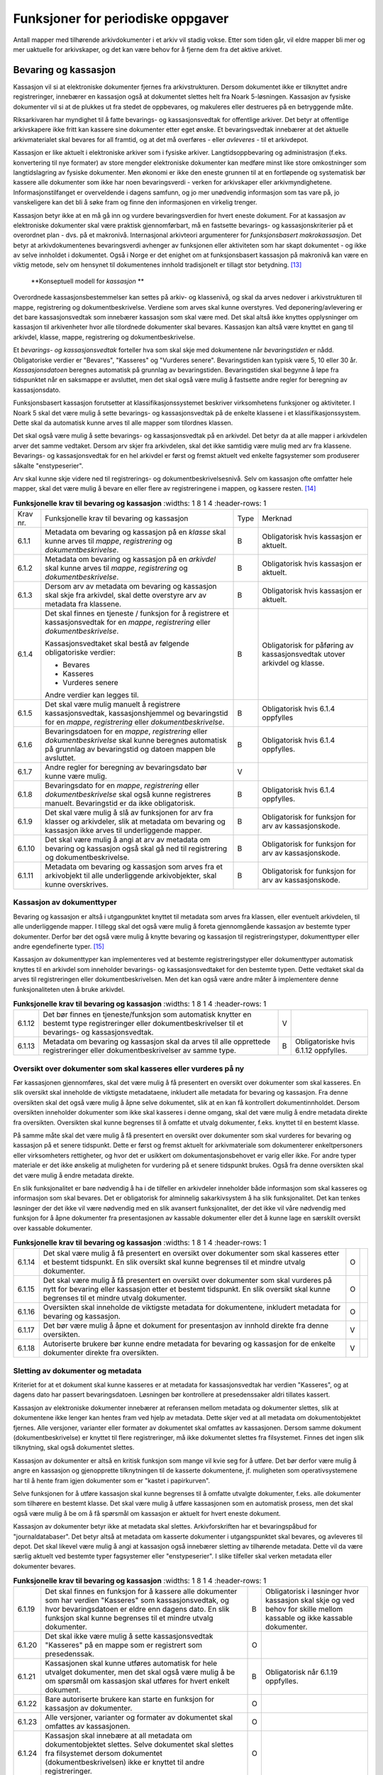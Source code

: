 Funksjoner for periodiske oppgaver
==================================

Antall mapper med tilhørende arkivdokumenter i et arkiv vil stadig vokse. Etter som tiden går, vil eldre mapper bli mer og mer uaktuelle for arkivskaper, og det kan være behov for å fjerne dem fra det aktive arkivet.

Bevaring og kassasjon
---------------------

Kassasjon vil si at elektroniske dokumenter fjernes fra arkivstrukturen. Dersom dokumentet ikke er tilknyttet andre registreringer, innebærer en kassasjon også at dokumentet slettes helt fra Noark 5-løsningen. Kassasjon av fysiske dokumenter vil si at de plukkes ut fra stedet de oppbevares, og makuleres eller destrueres på en betryggende måte.

Riksarkivaren har myndighet til å fatte bevarings- og kassasjonsvedtak for offentlige arkiver. Det betyr at offentlige arkivskapere ikke fritt kan kassere sine dokumenter etter eget ønske. Et bevaringsvedtak innebærer at det aktuelle arkivmaterialet skal bevares for all framtid, og at det må overføres - eller *avleveres* - til et arkivdepot.

Kassasjon er like aktuelt i elektroniske arkiver som i fysiske arkiver. Langtidsoppbevaring og administrasjon (f.eks. konvertering til nye formater) av store mengder elektroniske dokumenter kan medføre minst like store omkostninger som langtidslagring av fysiske dokumenter. Men økonomi er ikke den eneste grunnen til at en fortløpende og systematisk bør kassere alle dokumenter som ikke har noen bevaringsverdi - verken for arkivskaper eller arkivmyndighetene. Informasjonstilfanget er overveldende i dagens samfunn, og jo mer unødvendig informasjon som tas vare på, jo vanskeligere kan det bli å søke fram og finne den informasjonen en virkelig trenger.

Kassasjon betyr ikke at en må gå inn og vurdere bevaringsverdien for hvert eneste dokument. For at kassasjon av elektroniske dokumenter skal være praktisk gjennomførbart, må en fastsette bevarings- og kassasjonskriterier på et overordnet plan - dvs. på et makronivå. Internasjonal arkivteori argumenterer for *funksjonsbasert makrokassasjon*. Det betyr at arkivdokumentenes bevaringsverdi avhenger av funksjonen eller aktiviteten som har skapt dokumentet - og ikke av selve innholdet i dokumentet. Også i Norge er det enighet om at funksjonsbasert kassasjon på makronivå kan være en viktig metode, selv om hensynet til dokumentenes innhold tradisjonelt er tillagt stor betydning. [13]_

.. figure:: ./media/uml-kassasjon-diagram.png
   :width: 100%

   **Konseptuell modell for *kassasjon* **

Overordnede kassasjonsbestemmelser kan settes på arkiv- og klassenivå, og skal da arves nedover i arkivstrukturen til mappe, registrering og dokumentbeskrivelse. Verdiene som arves skal kunne overstyres. Ved deponering/avlevering er det bare kassasjonsvedtak som innebærer kassasjon som skal være med. Det skal altså ikke knyttes opplysninger om kassasjon til arkivenheter hvor alle tilordnede dokumenter skal bevares. Kassasjon kan altså være knyttet en gang til arkivdel, klasse, mappe, registrering og dokumentbeskrivelse.

Et *bevarings- og kassasjonsvedtak* forteller hva som skal skje med dokumentene når *bevaringstiden* er nådd. Obligatoriske verdier er "Bevares", "Kasseres" og "Vurderes senere". Bevaringstiden kan typisk være 5, 10 eller 30 år. *Kassasjonsdatoen* beregnes automatisk på grunnlag av bevaringstiden. Bevaringstiden skal begynne å løpe fra tidspunktet når en saksmappe er avsluttet, men det skal også være mulig å fastsette andre regler for beregning av kassasjonsdato.

Funksjonsbasert kassasjon forutsetter at klassifikasjonssystemet beskriver virksomhetens funksjoner og aktiviteter. I Noark 5 skal det være mulig å sette bevarings- og kassasjonsvedtak på de enkelte klassene i et klassifikasjonssystem. Dette skal da automatisk kunne arves til alle mapper som tilordnes klassen.

Det skal også være mulig å sette bevarings- og kassasjonsvedtak på en arkivdel. Det betyr da at alle mapper i arkivdelen arver det samme vedtaket. Dersom arv skjer fra arkivdelen, skal det ikke samtidig være mulig med arv fra klassene. Bevarings- og kassasjonsvedtak for en hel arkivdel er først og fremst aktuelt ved enkelte fagsystemer som produserer såkalte "enstypeserier".

Arv skal kunne skje videre ned til registrerings- og dokumentbeskrivelsesnivå. Selv om kassasjon ofte omfatter hele mapper, skal det være mulig å bevare en eller flere av registreringene i mappen, og kassere resten. [14]_

.. list-table:: **Funksjonelle krav til bevaring og kassasjon**
   :widths: 1 8 1 4
   :header-rows: 1

 * - Krav nr.
   - Funksjonelle krav til bevaring og kassasjon
   - Type
   - Merknad
 * - 6.1.1
   - Metadata om bevaring og kassasjon på en *klasse* skal kunne arves
     til *mappe*, *registrering* og *dokumentbeskrivelse*.
   - B
   - Obligatorisk hvis kassasjon er aktuelt.
 * - 6.1.2
   - Metadata om bevaring og kassasjon på en *arkivdel* skal kunne
     arves til *mappe*, *registrering* og *dokumentbeskrivelse*.
   - B
   - Obligatorisk hvis kassasjon er aktuelt.
 * - 6.1.3
   - Dersom arv av metadata om bevaring og kassasjon skal skje fra
     arkivdel, skal dette overstyre arv av metadata fra klassene.
   - B
   - Obligatorisk hvis kassasjon er aktuelt.
 * - 6.1.4
   - Det skal finnes en tjeneste / funksjon for å registrere et
     kassasjonsvedtak for en *mappe*, *registrering* eller
     *dokumentbeskrivelse*.
     
     Kassasjonsvedtaket skal bestå av følgende obligatoriske verdier:
     
     - Bevares
     - Kasseres
     - Vurderes senere
     
     Andre verdier kan legges til.
   - B
   - Obligatorisk for påføring av kassasjonsvedtak utover arkivdel og
     klasse.
 * - 6.1.5
   - Det skal være mulig manuelt å registrere kassasjonsvedtak,
     kassasjonshjemmel og bevaringstid for en *mappe*, *registrering*
     eller *dokumentbeskrivelse*.
   - B
   - Obligatorisk hvis 6.1.4 oppfylles
 * - 6.1.6
   - Bevaringsdatoen for en *mappe*, *registrering* eller
     *dokumentbeskrivelse* skal kunne beregnes automatisk på grunnlag
     av bevaringstid og datoen mappen ble avsluttet.
   - B
   - Obligatorisk hvis 6.1.4 oppfylles.
 * - 6.1.7
   - Andre regler for beregning av bevaringsdato bør
     kunne være mulig.
   - V
   - 
 * - 6.1.8
   - Bevaringsdato for en *mappe*, *registrering* eller
     *dokumentbeskrivelse* skal også kunne registreres
     manuelt. Bevaringstid er da ikke obligatorisk.
   - B
   - Obligatorisk hvis 6.1.4 oppfylles.
 * - 6.1.9
   - Det skal være mulig å slå av funksjonen for arv fra klasser og
     arkivdeler, slik at metadata om bevaring og kassasjon ikke arves
     til underliggende mapper.
   - B
   - Obligatorisk for funksjon for arv av kassasjonskode.
 * - 6.1.10
   - Det skal være mulig å angi at arv av metadata om bevaring og
     kassasjon også skal gå ned til registrering og
     dokumentbeskrivelse.
   - B
   - Obligatorisk for funksjon for arv av kassasjonskode.
 * - 6.1.11
   - Metadata om bevaring og kassasjon som arves fra et arkivobjekt
     til alle underliggende arkivobjekter, skal kunne overskrives.
   - B
   - Obligatorisk for funksjon for arv av kassasjonskode.

Kassasjon av dokumenttyper
~~~~~~~~~~~~~~~~~~~~~~~~~~~~

Bevaring og kassasjon er altså i utgangpunktet knyttet til metadata som arves fra klassen, eller eventuelt arkivdelen, til alle underliggende mapper. I tillegg skal det også være mulig å foreta gjennomgående kassasjon av bestemte typer dokumenter. Derfor bør det også være mulig å knytte bevaring og kassasjon til registreringstyper, dokumenttyper eller andre egendefinerte typer. [15]_

Kassasjon av dokumenttyper kan implementeres ved at bestemte registreringstyper eller dokumenttyper automatisk knyttes til en arkivdel som inneholder bevarings- og kassasjonsvedtaket for den bestemte typen. Dette vedtaket skal da arves til registreringen eller dokumentbeskrivelsen. Men det kan også være andre måter å implementere denne funksjonaliteten uten å bruke arkivdel.

.. list-table:: **Funksjonelle krav til bevaring og kassasjon**
   :widths: 1 8 1 4
   :header-rows: 1

 * - 6.1.12
   - Det bør finnes en tjeneste/funksjon som automatisk knytter en
     bestemt type registreringer eller dokumentbeskrivelser til et
     bevarings- og kassasjonsvedtak.
   - V
   - 
 * - 6.1.13
   - Metadata om bevaring og kassasjon skal da arves til alle
     opprettede registreringer eller dokumentbeskrivelser av samme
     type.
   - B
   - Obligatoriske hvis 6.1.12 oppfylles.

Oversikt over dokumenter som skal kasseres eller vurderes på ny
~~~~~~~~~~~~~~~~~~~~~~~~~~~~~~~~~~~~~~~~~~~~~~~~~~~~~~~~~~~~~~~~~~~~

Før kassasjonen gjennomføres, skal det være mulig å få presentert en oversikt over dokumenter som skal kasseres. En slik oversikt skal inneholde de viktigste metadataene, inkludert alle metadata for bevaring og kassasjon. Fra denne oversikten skal det også være mulig å åpne selve dokumentet, slik at en kan få kontrollert dokumentinnholdet. Dersom oversikten inneholder dokumenter som ikke skal kasseres i denne omgang, skal det være mulig å endre metadata direkte fra oversikten. Oversikten skal kunne begrenses til å omfatte et utvalg dokumenter, f.eks. knyttet til en bestemt klasse.

På samme måte skal det være mulig å få presentert en oversikt over dokumenter som skal vurderes for bevaring og kassasjon på et senere tidspunkt. Dette er først og fremst aktuelt for arkiv­materiale som dokumenterer enkeltpersoners eller virksomheters rettigheter, og hvor det er usikkert om dokumentasjonsbehovet er varig eller ikke. For andre typer materiale er det ikke ønskelig at muligheten for vurdering på et senere tidspunkt brukes. Også fra denne oversikten skal det være mulig å endre metadata direkte.

En slik funksjonalitet er bare nødvendig å ha i de tilfeller en arkivdeler inneholder både informasjon som skal kasseres og informasjon som skal bevares. Det er obligatorisk for alminnelig sakarkivsystem å ha slik funksjonalitet. Det kan tenkes løsninger der det ikke vil være nødvendig med en slik avansert funksjonalitet, der det ikke vil våre nødvendig med funksjon for å åpne dokumenter fra presentasjonen av kassable dokumenter eller det å kunne lage en særskilt oversikt over kassable dokumenter.

.. list-table:: **Funksjonelle krav til bevaring og kassasjon**
   :widths: 1 8 1 4
   :header-rows: 1

 * - 6.1.14
   - Det skal være mulig å få presentert en oversikt over dokumenter
     som skal kasseres etter et bestemt tidspunkt. En slik oversikt
     skal kunne begrenses til et mindre utvalg dokumenter.
   - O
   - 
 * - 6.1.15
   - Det skal være mulig å få presentert en oversikt over dokumenter
     som skal vurderes på nytt for bevaring eller kassasjon etter et
     bestemt tidspunkt. En slik oversikt skal kunne begrenses til et
     mindre utvalg dokumenter.
   - O
   - 
 * - 6.1.16
   - Oversikten skal inneholde de viktigste metadata for dokumentene,
     inkludert metadata for bevaring og kassasjon.
   - O
   - 
 * - 6.1.17
   - Det bør være mulig å åpne et dokument for presentasjon av innhold
     direkte fra denne oversikten.
   - V
   - 
 * - 6.1.18
   - Autoriserte brukere bør kunne endre metadata for bevaring og
     kassasjon for de enkelte dokumenter direkte fra oversikten.
   - V
   - 

Sletting av dokumenter og metadata
~~~~~~~~~~~~~~~~~~~~~~~~~~~~~~~~~~

Kriteriet for at et dokument skal kunne kasseres er at metadata for kassasjonsvedtak har verdien "Kasseres", og at dagens dato har passert bevaringsdatoen. Løsningen bør kontrollere at presedenssaker aldri tillates kassert.

Kassasjon av elektroniske dokumenter innebærer at referansen mellom metadata og dokumenter slettes, slik at dokumentene ikke lenger kan hentes fram ved hjelp av metadata. Dette skjer ved at all metadata om dokumentobjektet fjernes. Alle versjoner, varianter eller formater av dokumentet skal omfattes av kassasjonen. Dersom samme dokument (dokumentbeskrivelse) er knyttet til flere registreringer, må ikke dokumentet slettes fra filsystemet. Finnes det ingen slik tilknytning, skal også dokumentet slettes.

Kassasjon av dokumenter er altså en kritisk funksjon som mange vil kvie seg for å utføre. Det bør derfor være mulig å angre en kassasjon og gjenopprette tilknytningen til de kasserte dokumentene, jf. muligheten som operativsystemene har til å hente fram igjen dokumenter som er "kastet i papirkurven".

Selve funksjonen for å utføre kassasjon skal kunne begrenses til å omfatte utvalgte dokumenter, f.eks. alle dokumenter som tilhørere en bestemt klasse. Det skal være mulig å utføre kassasjonen som en automatisk prosess, men det skal også være mulig å be om å få spørsmål om kassasjon er aktuelt for hvert eneste dokument.

Kassasjon av dokumenter betyr ikke at metadata skal slettes. Arkivforskriften har et bevaringspåbud for "journaldatabaser". Det betyr altså at metadata om kasserte dokumenter i utgangspunktet skal bevares, og avleveres til depot. Det skal likevel være mulig å angi at kassasjon også innebærer sletting av tilhørende metadata. Dette vil da være særlig aktuelt ved bestemte typer fagsystemer eller "enstypeserier". I slike tilfeller skal verken metadata eller dokumenter bevares.

.. list-table:: **Funksjonelle krav til bevaring og kassasjon**
   :widths: 1 8 1 4
   :header-rows: 1

 * - 6.1.19
   - Det skal finnes en funksjon for å kassere alle dokumenter som har
     verdien "Kasseres" som kassasjonsvedtak, og hvor bevaringsdatoen
     er eldre enn dagens dato. En slik funksjon skal kunne begrenses
     til et mindre utvalg dokumenter.
   - B
   - Obligatorisk i løsninger hvor kassasjon skal skje og ved behov
     for skille mellom kassable og ikke kassable dokumenter.
 * - 6.1.20
   - Det skal ikke være mulig å sette kassasjonsvedtak "Kasseres" på
     en mappe som er registrert som presedenssak.
   - O
   - 
 * - 6.1.21
   - Kassasjonen skal kunne utføres automatisk for hele utvalget
     dokumenter, men det skal også være mulig å be om spørsmål om
     kassasjon skal utføres for hvert enkelt dokument.
   - B
   - Obligatorisk når 6.1.19 oppfylles.
 * - 6.1.22
   - Bare autoriserte brukere kan starte en funksjon for kassasjon av
     dokumenter.
   - O
   - 
 * - 6.1.23
   - Alle versjoner, varianter og formater av dokumentet skal omfattes
     av kassasjonen.
   - O
   - 
 * - 6.1.24
   - Kassasjon skal innebære at all metadata om dokumentobjektet
     slettes. Selve dokumentet skal slettes fra filsystemet dersom
     dokumentet (dokumentbeskrivelsen) ikke er knyttet til andre
     registreringer.
   - O
   - 
 * - 6.1.25
   - Funksjonen for kassasjon bør være i to trinn, slik at det i
     første omgang er mulig å gjenopprette de kasserte
     dokumentene. Endelig sletting av dokumentobjekt og dokument skal
     kunne skje på et senere tidspunkt.
   - V
   - 
 * - 6.1.26
   - Metadata om dokumentet ned til dokumentbeskrivelse, skal i
     utgangspunktet ikke slettes selv om dokumentet kasseres.
   - O
   - 
 * - 6.1.27
   - For hvert dokument som blir kassert, skal det på
     dokumentbeskrivelsesnivå logges dato for kassasjon og hvem som
     utførte kassasjonen.
   - O
   - 

Kassasjonsliste
~~~~~~~~~~~~~~~

Hensikten med rapporten *Kassasjonsliste* er todelt, både å være en hjelp i selve kassasjonsarbeidet og å gi en oversikt over hvilke saker som er kassert.

.. list-table:: **Krav til rapporten Kassasjonsliste**
   :widths: 1 8 1 4
   :header-rows: 1

 * - Krav nr.
   - Krav til rapporten *Kassasjonsliste*
   - Type
   - Merknad
 * - 6.1.28
   - *Selektering:*
     
     Rapporten skal kunne selekteres på følgende metadataelementer i
     *Saksmappe*:
     
     - *kassasjonsdato* (intervall skal kunne angis)
     - *kassasjonsvedtak*
     - *administrativEnhet* (Her skal det kunne angis om underliggende
       enheter skal inkluderes)
     - *journalenhet*.
     - *referanseArkivdel*
     - *arkivperiodeStartDato* og *arkivperiodeSluttDato* fra arkivdel
   - B
   - Obligatorisk for løsninger som skal legge til rette for kassasjon.
 * - 6.1.29
   - Rapporten skal inneholde følgende opplysninger, så fremt de
     finnes i løsningen:
     
     **Saksmappeinformasjon**
     
     Fra *Saksmappe:*
     
     *mappeID*
     
     *tittel*
     
     *opprettetDato*
     
     *kassasjonsvedtak*
     
     *kassasjonsdato*
     
     *administrativEnhet*
     
     *referanseArkivdel*
     
     Fra *klasse*
     
     *klasseID og tittel*
     
     Fra *arkivdel:*
     
     *referanseForelder*
     
     *arkivperiodeStartDato*
     
     *arkivperiodeSluttDato*
   - B
   - Obligatorisk for løsninger som skal legge til rette for kassasjon.


Periodisering (kontrollert tidsskille)
--------------------------------------

Ved fysisk arkivering har det ofte vært ønskelig å skille ut det eldste og mest uaktuelle materialet fra det som er i aktivt bruk. Dette ble gjerne plassert et sted hvor kostnadene for lagring var lavere enn der det aktive arkivet ble oppbevart. Det tradisjonelle begrepet for dette er *bortsetting.* Arkiver som er bortsatt, befinner seg fremdeles hos arkivskaper. Slike arkiver er i et mellomstadium, organet har fremdeles et behov for å hente fram dokumenter fra bortsettingsarkivet - men dette behovet vil ikke forekomme så ofte.

Det anbefales at bortsetting knyttes til faste, tidsavgrensede perioder kalt *arkivperioder*. En arkivperiode kan typisk være på 5 år, men både kortere og lengre perioder er fullt mulig. Ved fysisk arkivering innebærer *periodisering* både at dokumenter flyttes fra et oppbevaringssted til et annet, og at denne flyttingen fremgår av arkivstrukturen og metadataene som er knyttet til dokumentene.

Periodisering vil i mange tilfelle også være hensiktsmessig i et elektronisk arkiv. Her er det ikke hensynet til fysisk oppbevaringsplass som er det avgjørende, men behovet for oversikt og rask gjenfinning ved søk. Etter hvert som antall mapper vokser, vil det bli stadig mer upraktisk å ha eldre avsluttede mapper liggende sammen med de som ennå er åpne eller nettopp avsluttet. Derfor kan vi også ved elektronisk arkivering med fordel organisere arkivet i en *aktiv* periode, og en eller flere *avsluttede* perioder. Denne oppdelingen omfatter da altså både de elektroniske dokumentene og tilhørende metadata.

Prinsippene for periodisering som ble introdusert i Noark-4 videreføres i Noark 5. Her skilles det mellom to hovedtyper periodisering: skarpt periodeskille og skille ved overlappingsperiode.

*Skarpt periodeskille* vil si at alle åpne mapper (pågående saker) i en avsluttet periode må lukkes, og så opprettes på nytt i en ny periode (arvtakeren) ved neste registrering. Dette betyr altså at dokumenter som hører sammen vil befinne seg i to forskjellige mapper, og disse vil tilhøre hver sin periode. Disse mappene må derfor bindes sammen med en referanse. Skarpt periodeskille anbefales ikke ved elektronisk arkiv.

Periodisering med *overlappingsperiode* (også kalt "mykt" periodeskille) innebærer at dersom en mappe ikke er avsluttet ved periodens slutt, skal hele mappen - med alle tidligere registreringer - flyttes over til en ny, aktiv periode ved neste registrering. Denne overflyttingen skal skje automatisk så lenge overlappingsperioden varer. Ved overlappingsperiodens slutt vil de fleste aktive saker være overført til ny periode.

Ved periodisering spiller *arkivdel* en sentral rolle. Arkivdelene representerer forskjellige perioder, og det er mappenes tilhørighet til arkivdel som avgjør hvilken periode de befinner seg i. En arkivperiode kan være representert ved flere arkivdeler, som da dekker samme periode eller tidsrom. Arkivdelens *arkivstatus* gir informasjon om det dreier seg om en aktiv periode, overlappingsperiode eller avsluttet periode. Arkivdelene må dessuten ha en referanse seg imellom, slik at en kan knytte sammen forløper og arvtaker.

Dokumenter som skal periodiseres etter forskjellige prinsipper - f.eks. funksjonsordnede saksmapper som periodiseres ved overlappingsperiode og personalmapper som fortløpende periodiseres når de er uaktuelle - må tilhøre hver sin arkivdel. Flere arkivdeler kan altså være aktive på én gang, og de uaktuelle periodene kan utgjøre flere "generasjoner" med arkivperioder.

.. list-table:: **Strukturelle krav til periodisering**
   :widths: 1 8 1 4
   :header-rows: 1

 * - Krav nr.
   - Strukturelle krav til periodisering
   - Type
   - Merknad
 * - 6.2.1
   - En arkivdel skal kunne inneholde en tekstlig beskrivelse av
     hvilke prinsipper den skal periodiseres etter.
   - O
   - 
 * - 6.2.2
   - En arkivdel skal inneholde referanser til eventuelle forløpere og
     arvtakere.
   - O
   - 

En arkivdel som inneholder en *aktiv periode*, er åpen for all registrering. Nye mapper skal kunne knyttes til arkivdelen etter hvert som de opprettes.

En arkivdel som inneholder en *avsluttet periode*, er stengt for nye mapper, og mappene som allerede finnes skal være avsluttet. En avsluttet arkivdel er altså "frosset" for all ny tilvekst av mapper og dokumenter, og stort sett også for endring av metadata.

En arkivdel som inneholder en *overlappingsperiode* står i en mellomstilling. Nye mapper kan ikke tilknyttes, men eksisterende mapper kan fremdeles være åpne. Det tillates at det legges en ny registrering til en mappe i overlappingsperioden. Men løsningen skal da *automatisk* overføre hele denne mappen til arkivdelen som er arvtaker. Det betyr altså at hele mappen med alle registreringer og tilknyttede dokumenter skifter tilhørighet fra en arkivdel til en annen automatisk. Før statusen til overlappingsperioden settes til avsluttet, må det kontrolleres at det ikke finnes flere åpne mapper igjen. Dersom det er tilfelle, må mappene enten avsluttes eller overføres manuelt til arvtakeren. Det skal være mulig å overføre alle åpne mapper i en samlet, automatisert prosess.

Selv om det ikke er tillatt å knytte nye mapper til en avsluttet arkivdel, skal det være mulig å flytte avsluttede mapper til en slik arkivdel. Dersom det ikke benyttes overlappingsperiode, f.eks. i forbindelse med periodisering av personmapper, kan det være aktuelt å opprette en tom arkivdel med status som en avsluttet periode. Personmappene kan da flyttes hit fortløpende etter hvert som de blir uaktuelle.

Flytting av mapper til en avsluttet arkivdel kan skje manuelt, dvs. at en endrer tilknytningen til arkivdel for hver enkelt mappe. Men det bør også finnes en funksjon for å flytte en gruppe med mapper til en avsluttet arkivdel under ett. Dette kan f.eks. utføres for alle mapper som er søkt fram etter bestemte kriterier.

Bruk av periodisering og særlig med overlappingsperiode er ikke aktuelt for alle typer løsninger. For alminnelige sakarkivsystemer er det derimot obligatorisk å ha slik funksjonalitet. For noen vil det kun være aktuelt med skarpe periodeskiller. I slike tilfeller faller alle krav til overlappingsperiode bort.

.. list-table:: **Funksjonelle krav til periodisering**
   :widths: 1 8 1 4
   :header-rows: 1

 * - Krav nr.
   - Funksjonelle krav til periodisering
   - Type
   - Merknad
 * - 6.2.3
   - Det skal være mulig å knytte nyopprettede mapper til en arkivdel
     som inneholder en aktiv arkivperiode.
   - O
   - 
 * - 6.2.4
   - En arkivdel som inneholder en overlappingsperiode, skal være
     sperret for tilføyelse av nyopprettede mapper. Men eksisterende
     mapper i en overlappingsperiode skal være åpne for nye
     registreringer.
   - O
   - 
 * - 6.2.5
   - Dersom en ny registrering føyes til en mappe som tilhører en
     arkivdel i overlappingsperiode, skal mappen automatisk overføres
     til arkivdelens arvtaker.
   - O
   - 
 * - 6.2.6
   - En arkivdel som inneholder en avsluttet arkivperiode, skal være
     sperret for tilføyelse av nye mapper. Alle mapper skal være
     lukket, slik at heller ingen registreringer og dokumenter kan
     føyes til.
   - O
   - 
 * - 6.2.7
   - Det skal være umulig å avslutte en arkivdel i overlappingsperiode
     dersom den fremdeles inneholder åpne mapper.
   - O
   - 
 * - 6.2.8
   - Det skal være mulig å få en oversikt over mapper som fremdeles er
     åpne i en overlappingsperiode.
   - O
   - 
 * - 6.2.9
   - Det skal være mulig å overføre åpne mapper fra en arkivdel i en
     overlappingsperiode til arkivdelens arvtaker.
   - O
   - 
 * - 6.2.10
   - Det bør være mulig å overføre åpne mapper fra en arkivdel i en
     samlet, automatisert prosess.
   - V
   - 
 * - 6.2.11
   - Det skal være mulig å flytte avsluttede mapper til en arkivdel
     som inneholder en avsluttet periode.
   - B
   - Obligatorisk for funksjon for periodisering.
 * - 6.2.12
   - Dersom dokumentene i en arkivdel er ikke-elektroniske (fysiske),
     skal det også være mulig å registrere oppbevaringssted.
   - O
   - 

Migrering mellom Noark-løsninger
---------------------------------

Med *migrering* menes i denne sammenheng flytting av komplette datasett fra en teknisk plattform til en annen (ny versjon eller ny løsning), hvor dataene i så stor grad som mulig skal være uendret etter at dataene er flyttet.

Informasjonen som er lagret i en Noark 5-løsning skal kunne eksporteres - eller trekkes ut - til et systemuavhengig format. Eksporten skal omfatte både arkivstrukturen, metadata og eventuelt tilknyttede elektroniske dokumenter. Det skilles mellom to varianter av eksport - migreringsuttrekk og arkivuttrekk.

Migreringsuttrekk skal kunne brukes for migrering av data ved oppgradering til ny versjon av samme løsning, eller ved overgang til en annen Noark-løsning. Det bør også være mulig å overføre aktive arkivdeler fra ett system til et annet, f.eks. i forbindelse med organisasjonsendringer. Dette betyr at en Noark-løsning også må kunne importere data fra et migreringsuttrekk.

Migrering av data innebærer at en Noark-løsning både må kunne håndtere eksport og import. En slik migrering kan være aktuell ved oppgradering til ny versjon. En bruker som går over til en ny Noark-løsning fra en annen leverandør, skal kunne overføre sine gamle data til den nye løsningen uten at det oppstår noen problemer. Det bør også være mulig å importere deler av data fra en løsning inn i en annen løsning som allerede er i bruk. Dette kan være aktuelt ved omorganiseringer hvor for eksempel deler av et organs ansvarsområde overføres til et annet organ.

Dersom en eller flere arkivdeler flyttes fra en løsning til en annen vil det være behov for en avtale som regulerer det faktiske innholdet i migreringsuttrekket. Dette med bakgrunn i eventuelle forskjeller mellom løsningene.

.. list-table:: **Krav til migrering mellom Noark-løsninger**
   :widths: 1 8 1 4
   :header-rows: 1

 * - Krav nr.
   - Krav til migrering mellom Noark-løsninger
   - Type
   - Merknad
 * - 6.3.1
   - Det skal være mulig å eksportere alle metadata som er definert i
     denne standarden med tilhørende dokumenter basert på
     avleveringsformatet.
   - O
   - 
 * - 6.3.2
   - Det bør være mulig å importere alle metadata som er definert i
     denne standarden med tilhørende dokumenter basert på
     avleveringsformatet.
   - V
   - 
 * - 6.3.3
   - Det bør være mulig å eksportere deler av arkivstrukturen,
     f.eks. en arkivdel eller en klasse.
   - V
   - 
 * - 6.3.4
   - Det bør være mulig å importere deler av arkivstrukturen,
     f.eks. en arkivdel eller en klasse.
   - V
   - 
 * - 6.3.5
   - Det skal produseres en logg over alle metadataelementer og
     dokumenter som ikke kan importeres og over andre feil som
     eventuelt oppstår under importen.
   - B
   - Obligatorisk ved import.
 * - 6.3.6
   - Når det foretas en import skal det genereres en loggfil med
     informasjon om hvordan importen har gått, f.eks. antall
     metadataelementer og dokumenter. Loggfilen skal også inneholde en
     liste over alle metadataelementer og dokumenter som det ikke har
     vært mulig å importere.
   - B
   - Obligatorisk ved import.

Avlevering
-----------

En *avlevering* vil si at arkivmateriale overføres fra arkivskaper til arkivdepot. Offentlige organer skal avlevere arkivmateriale som det er fattet bevaringsvedtak for. Hovedregelen er at arkivmaterialet skal avleveres 25 år etter at det er produsert, fordi en da regner med at det har gått ut av administrativt bruk. En avlevering innebærer at råderetten for materialet overføres fra arkivskaper til arkivdepot. Etter avlevering er det arkivdepotet som må vedlikeholde og tilgjengeliggjøre materialet.

Når papirarkiver avleveres flyttes arkivmaterialet fra arkivskapers lokaler til arkivdepot. Elektronisk arkivmateriale leveres som et *arkivuttrekk* som består av dokumentfiler med tilhørende metadata. Arkivskaper har ansvaret for å produsere arkivuttrekket og sende en kopi til arkivdepotet. I tillegg til arkivuttrekket skal det også følge med en overordnet dokumentasjon av uttrekket som følger Riksarkivarens ADDML-standard. Til sammen utgjør dette en arkivversjon. En nærmere beskrivelse av innholdet i en arkivversjon følger nedenfor.

I de fleste tilfeller vil elektronisk arkivmateriale først bli overført som *deponering*, og senere skifte status til avlevering når det er 25 år gammelt. Ordningen med deponering forut for avlevering er etablert for å sikre at arkivuttrekk blir fremstilt mens løsningene fortsatt er i operativ drift. Slike tidlige overføringer av materiale formaliseres ikke som avleveringer fordi arkivskaperen fortsatt må ha ansvaret for å betjene seg selv og egne brukere. Arkivdepotet kan normalt ikke overta ansvaret for betjeningen av aktive løsninger. Arkivskaper kan altså ikke slette materiale det er foretatt deponering fra før det har fått status som avlevert.

Statusskiftet fra deponering til avlevering vil normalt skje når den yngste delen av materialet er 25 år gammelt. Dersom arkivuttrekket består av årgangsfiler, kan dette skiftet skje suksessivt for hver enkelt årgang ved 25 års alder når forholdene ligger praktisk til rette for dette.

Ved overgangen fra deponering til avlevering kan det være tale om å fremstille og overføre en ny arkivversjon. Dette vil være aktuelt dersom informasjonen i produksjonssystemet er blitt korrigert etter deponeringen, for eksempel ved at kassasjoner er gjennomført eller at det er foretatt endringer i skjermingen av metadata eller dokumenter. Fremstillingen av et arkivuttrekk forutsettes imidlertid å være organisert slik at det bare omfatter avsluttede deler eller perioder fra vedkommende løsning.

I dette kapitlet vil det ikke bli skilt mellom deponering og avlevering. Når vi her snakker om begrepet avlevering, vil det omfatte både deponering og avlevering.

Overordnede krav: Riksarkivarens bestemmelser og OAIS
~~~~~~~~~~~~~~~~~~~~~~~~~~~~~~~~~~~~~~~~~~~~~~~~~~~~~

*Forskrift til arkivloven av 17. desember 2017 om utfyllende tekniske og arkivfaglige bestemmelser om behandling av offentlige arkiver (riksarkivarens forskrift), kapittel 5* inneholder overordnede krav til elektronisk arkivmateriale som skal avleveres eller overføres som depositum til Arkivverket.

En deponering/avlevering fra Noark 5 skal bestå av arkivdokumenter, journalrapporter, metadata til arkivdokumentene og endringslogg. Dette er altså data som eksporteres fra produksjonssystemet, og samlebetegnelsen på dette er et *arkivuttrekk*. I tillegg skal avleveringen inneholde dokumentasjon av selve arkivuttrekket. Denne dokumentasjonen utgjøres av en fil som heter **arkivuttrekk.xml**, samt av XML-skjemaer til alle XML-filene i uttrekket. Riksarkivarens bestemmelser bruker begrepet *arkivversjon* for en samlet leveranse som består både av arkivuttrekk og dokumentasjon.

Arkivdokumentene skal avleveres i gyldige *arkivformater*. Dette er formater som er fastsatt i § 5-17 i riksarkivarens forskrift.

Resten av innholdet i arkivversjonen utgjøres av strukturert informasjon, og skal avleveres i XML-format.

I tilegg til selve avleveringspakken skal det også separat overføres en fil kalt **info.xml,** som inneholder overordnet informasjon om deponeringen eller avleveringen, jf. § 5-31 i riksarkivarens forskrift.

ISO 14721 OAIS (Open Archival Information System) er en internasjonal standard for langtidslagring av digitale objekter. OAIS er ingen implementeringsmodell, men en referanse- og begrepsmodell. Standarden beskriver hvilke funksjoner som må finnes i et elektronisk arkiv, og hvordan en skal organisere informasjon som avleveres, langtidslagres og tilgjengeliggjøres for publikum. Sentralt i OAIS er at alle objekter som skal bevares, må utgjøre selvstendige og selvforklarende enheter. Disse enhetene kalles *informasjonspakker* (Information Packages). Et arkivuttrekk skal inngå i en hovedtype av slike pakker, nemlig en avleveringspakke eller SIP (Submission Information Package). OAIS definerer også andre typer pakker. For arkivering i depot beskrives en AIP (Archival Information Package) og for tilgjengeliggjøring defineres en DIP (Disseminatin Information Package). Merk altså at en arkivversjon slik dette begrepet brukes i Riksarkivarens bestemmelser, tilsvarer OAIS-standardens avleveringspakke (SIP). I resten av dette kapitlet vil derfor begrepet *avleveringspakke* bli brukt.

En avleveringspakke består av to hovedtyper informasjon, *innholdsinformasjon* (Content Information) og *bevaringsbeskrivende informasjon* (Preservation Description Information). Innholdsinformasjonen i en Noark 5 avleveringspakke er arkivdokumenter og journalrapporter. Det er dokumentene og journalene - og det budskapet innholdet i disse formidler - som er gjenstand for bevaring.

Den bevaringsbeskrivende informasjonen utgjøres av de metadataene og loggene som er beskrevet i Noark 5. En viktig oppgave for den bevaringsbeskrivende informasjonen er å opprettholde integriteten og autentisiteten til selve innholdet. I tillegg trengs det også en del av den bevaringsbeskrivende informasjonen består av en tredje type informasjon, nemlig *representasjonsinformasjon* (Representation Information). Dette kalles også for tekniske metadata, og er nødvendig for at vi skal kunne tolke, forstå og bruke elektronisk informasjon. I en Noark 5 avleveringspakke tilhører XML-skjemaene denne typen.

OAIS grupperer den bevaringsbeskrivende informasjonen - dvs. metadataene - i fem typer:

1. *Referanseinformasjon* (Reference Information). Alle dokumenter i avleveringspakkenen må ha en entydig identifikasjon. Grupper av metadata (arkivenheter) må også kunne identifiseres entydig gjennom sin systemID.

2. *Proveniensinformasjon* (Provenance Information). Dokumentasjon av arkivdokumentenes opprinnelse, f.eks. hvem som er arkivskaper.

3. *Kontekstinformasjon* (Context Information). De fleste metadataene i avleveringspakkeen dokumenterer omgivelsene rundt arkivdokumentene. Dokumentene må knyttes til de aktiviteter og prosesser som har skapt dem. Det må informeres om *når* dokumentene ble skapt, *hvem* som skapte dem og *hva* de inneholder. Og ikke minst er det viktig å knytte dokumentene til andre dokumenter de hører sammen med, f.eks. hvilke dokumenter som inngår i en felles mappe eller hvilke dokumenter som har oppstått ved utførelsen av samme type aktivitet.

4. *Integritets- og autentisitetsbevarende informasjon* (Fixity Information). Både dokumenter og filer med metadata må påføres en sjekksum som gir garanti for at integriteten og autentisiteten opprettholdes, dvs. at dokumentene er det de utgir seg for å være, og at innholdet i dokumenter og metadata ikke blir endret etter at de er overført til arkivdepotet.

5. *Tilgangsinformasjon* (Access Rights Information). Enkelte dokumenter skal være unntatt offentlighet eller klausulert for innsyn av andre grunner, også etter at de er overført til depotet.

.. list-table:: **Overordnede krav til arkivuttrekk**
   :widths: 1 8 1 4
   :header-rows: 1

 * - Krav nr.
   - Overordnede krav til arkivuttrekk
   - Type
   - Merknad
 * - 6.4.1
   - Det skal være mulig å produsere arkivuttrekk bestående av
     arkivdokumenter, journalrapporter, metadata, endringslogg og
     XML-skjemaer.
   - B
   - Obligatorisk ved avlevering til arkivdepot.
 * - 6.4.2
   - Arkivuttrekket skal utgjøre en avleveringspakke (Submission
     Information Packages), slik dette er definert i ISO 14571 OAIS.
   - B
   - Obligatorisk ved avlevering til arkivdepot.
 * - 6.4.3
   - Formatet på metadata, endringslogg og journalrapporter i
     arkivuttrekket skal være XML (XML 1.0).
   - B
   - Obligatorisk ved avlevering til arkivdepot.
 * - 6.4.4
   - Tegnsettet til alle XML-filer skal være UTF-8.
   - B
   - Obligatorisk ved avlevering til arkivdepot.
 * - 6.4.5
   - Metadataelementer som ikke har verdi, skal utelates fra
     arkivuttrekket. I uttrekket skal det med andre ord ikke forekomme
     tomme elementer med kun start- og slutt-tagg.
   - B
   - Obligatorisk ved avlevering til arkivdepot.
 * - 6.4.6
   - Alfanumeriske verdier i arkivuttrekket skal representeres
     vha. XML Schema 1.0 -datatypen string.
   - B
   - Obligatorisk ved avlevering til arkivdepot.
 * - 6.4.7
   - Datoer uten klokkeslett i arkivuttrekket skal representeres
     vha. XML Schema 1.0 -datatypen date.
   - B
   - Obligatorisk ved avlevering til arkivdepot.
 * - 6.4.8
   - Datoer med klokkeslett i arkivuttrekket skal representeres
     vha. XML Schema 1.0 -datatypen dateTime.
   - B
   - Obligatorisk ved avlevering til arkivdepot.
 * - 6.4.9
   - Heltall i arkivuttrekket skal representeres vha. XML Schema
     1.0-datatypen integer.
   - B
   - Obligatorisk ved avlevering til arkivdepot.
 * - 6.4.10
   - Format på arkivdokumenter i arkivuttrekket skal være et av
     arkivformatene definert i § 5-17 i *riksarkivarens forskrift.*
   - B
   - Obligatorisk ved avlevering til arkivdepot.
 * - 6.4.11
   - Organiseringen av filene i arkivuttrekket skal følge
     *riksarkivarens forskrift kapittel 5,* så langt disse er
     relevante.
   - B
   - Obligatorisk ved avlevering til arkivdepot.

Noark 5 avleveringspakke
~~~~~~~~~~~~~~~~~~~~~~~~

Alle arkivuttrekk skal overføres til depot som del av en arkivversjon eller avleveringspakke. En avleveringspakke er en selvdokumenterende enhet, som inneholder arkivdokumenter, journalrapporter, metadata og endringslogg for en avgrenset tidsperiode. Dersom det kun er fysiske arkivdokumenter som skal avleveres, vil ikke avleveringspakken inneholde arkivdokumenter. Ved avlevering fra fagsystemer som ikke inneholder korrespondansedokumenter, vil ikke journalrapporter inngå i pakken.

En enkelt avlevering skal omfatte innholdet i en *arkivperiode*, og kan bestå av en eller flere avsluttede arkivdeler. (En periode bestående av både emneordnet og objektordnet arkivmateriale, vil typisk utgjøre to arkivdeler.) Det er bare mapper som er blitt avsluttet i løpet av perioden som skal avleveres, sammen med alle tilhørende registreringer og arkivdokumenter.

Innholdet i endringsloggen skal bare referere til metadata og arkivdokumenter i den pakken hvor loggen inngår. Journalrapportene skal dekke samme tidsrom som resten av innholdet i avleveringspakken.

Fra enkelte fagsystemer kan det være aktuelt å produsere uttrekk basert på en startdato og en sluttdato, uten hensyn til om mappene er avsluttet eller hvilken arkivdel mappene tilhører. Aktuelt seleksjonskriterium kan da f.eks. være journaldato.

Det er ikke ønskelig at data "vaskes" før uttrekket produseres, f.eks. ved at brukere med administrasjonsrettigheter går direkte inn i databasen og gjør endringer. Det kan lett føre til at nødvendige data går tapt, og det kan også stilles spørsmål ved autentisiteten til slike uttrekk. Dersom det f.eks. finnes mapper eller registreringer som er merket med "Utgår" på grunn av feilregistrering skal de likevel være med i uttrekket. Dokumentfiler som er knyttet til registreringen som utgår skal ikke være med i arkivuttrekket.

Hele klassifikasjonsstrukturen skal tas med i uttrekket, også klasser som er "ubrukte" fordi ingen mapper er tilknyttet klassen (arkivkoden). Klassifikasjonssystemet gir nyttig informasjon om arkivskaperens funksjoner og aktiviteter (arbeidsområder), og tilfører således viktig kontekstinformasjon til pakken. Unntak kan gjøres dersom klassifikasjonssystemet er svært omfattende, f.eks. ved objektbasert klassifikasjon. Dersom det er brukt sekundær klassifikasjon, skal også det sekundære klassifikasjonssystemet inngå. Men klassene i dette systemet skal ikke inneholde noen mapper. Alle mapper skal ligge under sin primære klassifikasjon, men kan samtidig ha referanse til en eller flere sekundære klasser.

.. list-table:: **Krav til innholdet i en avleveringspakke**
   :widths: 1 8 1 4
   :header-rows: 1

 * - Krav nr.
   - Krav til innholdet i en avleveringspakke
   - Type
   - Merknad
 * - 6.4.12
   - Et arkivuttrekk skal omfatte en avsluttet arkivperiode, og bestå
     av innholdet i en eller flere avsluttede arkivdeler.
   - B
   - Obligatorisk ved avlevering til arkivdepot.
 * - 6.4.13
   - Hele klassifikasjonsstrukturen, dvs. alle klasser i et
     klassifikasjonssystem, skal inngå i hver enkelt
     avleveringspakke. Sekundære klassifikasjonssystemer kan også være
     med, men klassene her skal ikke inneholde mapper.
   - B
   - Obligatorisk ved avlevering til arkivdepot.
 * - 6.4.14
   - Det bør være mulig å produsere et arkivuttrekk på grunnlag av en
     startdato og en sluttdato, uavhengig av tilhørighet til arkivdel
     og om mappene er avsluttet eller ikke.
   - V
   - Kravet gjelder særlig ved migrering.
 * - 6.4.15
   - Filene i en avleveringspakke skal ligge under en felles
     overordnet filkatalog kalt **avleveringspakke.**
     
     Avleveringspakken skal inneholde følgende filer:
     
     - **arkivuttrekk.xml** (dokumentasjon av innholdet i
       arkivuttrekket)
     - **arkivstruktur.xml** (metadata om dokumentene)
     - **endringslogg.xml** (logging av endrede metadata)
     
     Dersom avleveringspakken inneholder arkivuttrekk med
     journalføringspliktig informasjon, skal den i tillegg inneholde
     følgende filer:
     
     - **loependeJournal.xml**
     - **offentligJournal.xml**
          
     XML-skjemaene til alle XML-filer i avleveringspakken skal også
     være inkludert.  For virksomhetsspesifikke metadata skal det
     medfølge egne XML-skjemaer.
     
     Dokumentene skal ligge i en underkatalog kalt **DOKUMENT**. Denne
     katalogen kan struktureres i nye underkataloger etter fritt
     valg. 
   - B
   - Obligatorisk ved avlevering til arkivdepot.


XML-skjemaer
~~~~~~~~~~~~

Hver XML-fil som inngår i arkivuttrekket, skal ha medfølgende skjema som definerer struktur og innhold. Disse skjemaene skal følge XML skjema-standarden XML Schema 1.0 [16]_ og benytte tegnsettet UTF-8.

For de XML-filene som er en obligatorisk del av arkivuttrekket, vil de nødvendige XML-skjemaene følge som vedlegg til Noark 5-standarden. Det er disse skjemaene som skal benyttes i avleveringspakken og de vil være tilgjengelige fra Arkivverkets hjemmesider for nedlasting. Varianter av de offisielle XML-skjemaene skal ikke forekomme som en del av pakken.

Tabellen under angir hvilke XML-filer som hører sammen med hvilke XML-skjemaer.

.. list-table:: **Xml-filer og tilhørende xml-skjemaer**
   :header-rows: 1

 * - **XML-fil**
   - **XML-skjema**
 * - arkivuttrekk.xml
   - addml.xsd
 * - arkivstruktur.xml
   - arkivstruktur.xsd

     metadatakatalog.xsd
 * - endringslogg.xml
   - endringslogg.xsd

     metadatakatalog.xsd 

 * - loependeJournal.xml
   - loependeJournal.xsd

     metadatakatalog.xsd
 * - offentligJournal.xml
   - offentligJournal.xsd

     metadatakatalog.xsd

I tabellen angir skjemanavnet hvilket skjema som er hovedskjemaet til den enkelte XML-fil. Metadatakatalog-skjemaet **metadatakatalog.xsd** forekommer flere ganger i tabellen. Årsaken er at skjemaet inngår i hovedskjemaet til flere XML-filer.

Merk at navnene slik de er brukt i tabellen, er obligatoriske, også når det gjelder bruken av små bokstaver.

.. list-table:: **Krav til XML-skjemaene**
   :widths: 1 8 1 4
   :header-rows: 1

 * - Krav nr.
   - Krav til XML-skjemaene
   - Type
   - Merknad
 * - 6.4.16
   - Alle XML-filer som inngår i en avleveringspakke, skal være
     definert vha.  medfølgende XML-skjema.
   - B
   - Obligatorisk ved avlevering til arkivdepot
 * - 6.4.17
   - XML-skjemaene skal følge XML skjema-standarden XML Schema 1.0
   - O
   - 
 * - 6.4.18
   - For arkivuttrekk.xml, arkivstruktur.xml, endringslogg.xml,
     loependeJournal.xml og offentligJournal.xml skal kun de
     tilhørende skjemaene som er tilgjengelige fra Arkivverket,
     benyttes i avleveringspakken. Varianter av skjemaene skal ikke
     benyttes.
   - O
   - 
 * - 6.4.19
   - Navngivingen i skjemaene slik det er vist i tabellen over
     XML-filer og tilhørende skjemaer, er obligatorisk.
   - O
   - 

Dokumentasjon av innholdet i avleveringspakken: *arkivuttrekk.xml*
~~~~~~~~~~~~~~~~~~~~~~~~~~~~~~~~~~~~~~~~~~~~~~~~~~~~~~~~~~~~~~~~~~

Et arkivuttrekk skal inneholde en fil med navn **arkivuttrekk.xml** som beskriver arkivuttrekket og filene i det. Filen **arkivuttrekk.xml** følger Riksarkivarens standard for beskrivelse av arkivuttrekk - Archival Data Description Markup Language (ADDML)  [17]_, og er det som i ADDML-terminologi kalles en datasettbeskrivelse.

ADDML finnes som et XML-skjema (addml.xsd) hvor alle elementer har engelske navn. Bruken av engelske navn har blitt valgt for å gjøre det mulig for andre enn norske arkivdepoter å ta i bruk standarden.

I noen deler av ADDML er det mulig å definere tilleggselementer. Slik kan bruken av standarden til en viss grad tilpasses behovet til de som velger å bruke ADDML. Riksarkivaren har definert noen slike tilleggselementer som sammen med de faste elementene og regler for bruk, utgjør Riksarkivarens ADDML-krav til beskrivelse av arkivuttrekk generelt. Disse tilleggselementene har også engelske navn.

Siden 2009 har Arkivverket hatt en samarbeidsavtale med Riksarkivet i Sverige om forvaltningen av ADDML. En av hovedårsakene til at engelske navn er valgt for de nevnte tilleggselementene, er at samarbeidsavtalen med det svenske Riksarkivet åpner for at tilleggselementer kan bli faste elementer i fremtidige revisjoner av ADDML, hvis partene i avtalen blir enige om det.

For arkivuttrekk fra Noark 5-løsninger er det laget en mal for arkivuttrekk.xml. Noen av elementene i Noark 5-malen er generelle arkivuttrekkselementer, mens noen er spesielle for Noark 5-uttrekk. De spesielle elementene er gitt norske navn for å passe sammen med begreper i selve Noark 5-standarden. Arkivuttrekk fra Noark 5-løsninger skal følge Riksarkivarens Noark 5-mal.

Datasettbeskrivelsen arkivuttrekk.xml skal inneholde følgende informasjon om et Noark 5-uttrekk:

1.  **Arkivskapernavn**

    Kan være flere enn én

2.  **Navn på systemet/løsningen**

3.  **Navn på arkivet**

4.  **Start- og sluttdato for arkivuttrekket**

5.  **Hvilken type periodisering som er utført i forrige periode og denne periode**

    Den som er ansvarlig for å produsere arkivuttrekket, skal angi hva slags type periodisering som ble foretatt før det ble produsert - enten skarpt periodeskille eller mykt skille (med bruk av overlappingsperiode). Dette har betydning for innholdet i uttrekket. En eventuell foregående periodisering skal også dokumenteres.

6.  **Opplysning om det finnes skjermet informasjon i uttrekket**

    Det skal angis om det finnes skjermet informasjon i uttrekket. Dersom det er tilfelle, må alle nødvendige metadata for skjerming følge med.

7.  **Opplysning om uttrekket omfatter dokumenter som er kassert**

    Det skal angis om det er foretatt kassasjon av dokumenter. Dersom kassasjonen er utført før uttrekket produseres, vil arkivdokumentene ikke være med. Men dreier det seg om kassasjon i et sakarkiv, skal metadata for de kasserte dokumentene likevel inngå i uttrekket.

8.  **Opplysning om uttrekket inneholder dokumenter som skal kasseres på et senere tidspunkt**

    Det skal anmerkes om det finnes dokumenter i uttrekket som skal kasseres på et senere tidspunkt. I slike tilfeller kan det tenkes at arkivdepotet selv utfører kassasjonen, men det kan også være aktuelt med et nytt uttrekk når kassasjon er utført hos arkivskaper.

9.  **Opplysning om det finnes virksomhetsspesifikke metadata i arkivstruktur.xml**

10. **Antall mapper i arkivstruktur.xml**

11. **Antall registreringer i arkivstruktur.xml, loependeJournal.xml og offentligJournal.xml**

12. **Antall dokumentfiler i uttrekket**

13. **Sjekksummer for alle XML-filer og XML-skjemaer i arkivuttrekket**

    Unntatt er arkivuttrekk.xml og addml.xsd
    
.. list-table:: **Krav til opplysninger om avleveringen**
   :widths: 1 8 1 4
   :header-rows: 1

 * - Krav nr.
   - Krav til opplysninger om avleveringen
   - Type
   - Merknad
 * - 6.4.20
   - Filene arkivuttrekk.xml og addml.xsd skal være med som en del av
     arkivuttrekket.
   - B
   - Obligatorisk ved produksjon av arkivuttrekk.
 * - 6.4.21
   - I arkivuttrekk fra Noark 5-løsninger skal struktur og innhold i
     arkivuttrekk.xml være i henhold til Riksarkivarens Noark 5-mal
     for arkivuttrekk.xml.
   - B
   - Obligatorisk ved produksjon av arkivuttrekk.
 * - 6.4.22
   - Følgende typer informasjon skal med i arkivuttrekk.xml:
     
     - Arkivskapernavn.
     - Navn på systemet/løsningen.
     - Navn på arkivet.
     - Start- og sluttdato for arkivuttrekket.
     - Hvilken type periodisering som er utført i forrige periode og
       denne periode.
     - Opplysning om det finnes skjermet informasjon i uttrekket.
     - Opplysning om uttrekket omfatter dokumenter som er kassert.
     - Opplysning om uttrekket inneholder dokumenter som skal kasseres
       på et senere tidspunkt.
     - Opplysning om det finnes virksomhetsspesifikke metadata i
       arkivstruktur.xml.
     - Antall mapper i arkivstruktur.xml.
     - Antall registreringer i arkivstruktur.xml, loependeJournal.xml
       og offentligJournal.xml.
     - Antall dokumentfiler i uttrekket.
     - Sjekksummer for alle XML-filer og XML-skjemaer i
       arkivuttrekket, unnttatt arkivuttrekk.xml og addml.xsd.
   - B
   - Obligatorisk ved produksjon av arkivuttrekk.
 * - 6.4.23
   - For uttrekk hvor arkivstruktur.xml inneholder
     virksomhetsspesifikke metadata, skal informasjon om de
     XML-skjemaene som definerer disse være med i
     arkivuttrekk.xml. Denne informasjonen skal være i strukturen
     under dataobjektet arkivstruktur på samme måte som de øvrige
     skjemaene til arkivstruktur.
   - B
   - Obligatorisk ved produksjon av arkivuttrekk.

**Om malen**

I Riksarkivarens Noark 5-mal for arkivuttrekk.xml er strukturen i beskrivelsen av et Noark 5-uttrekk opprettet på forhånd. Selve malen og XML-skjemaet for ADDML (addml.xsd) er tilgjengelige på Arkivverkets nettsider.

De stedene hvor Noark 5-løsningen må angi verdier, er angitt ved hjelp av hakeparenteser.
Et eksempel på dette er ved angivelse av arkivuttrekkets periode:

.. code:: XML

  .
  .
  <content>
    <additionalElements>
      <additionalElement name="archivalPeriod">
        <properties>
          <property name="startDate">
            <value>[ÅÅÅÅ-MM-DD]</value>
          </property>
          <property name="endDate">
            <value>[ÅÅÅÅ-MM-DD]</value>
          </property>
        </properties>
      </additionalElement>
    </additionalElements>
  </content>
  .
  .

Her brukes et tilleggselement – archivalPeriod – til å omkapsle informasjonen om start- og sluttdatoen til uttrekket. Start- og sluttdatoen angis som egenskaper ved perioden, henholdsvis startDate og endDate. Det er løsningens oppgave å bytte ut [ÅÅÅÅ-MM-DD] med aktuell dato. Merk at parentesene ikke skal med i den faktiske verdien.

Strukturen i malen er i hovedsak todelt – den første delen inneholder overordnet informasjon om uttrekket som passer inn i den generelle delen av datasettbeskrivelsen. Den andre delen beskriver det som er Noark 5-spesifikt. Eksemplet over er tatt fra den generelle delen - *reference*.

Det Noark 5-spesifikke er organisert i en struktur av dataobjekter (*dataObjects*/*dataObject*) med tilhørende egenskaper (*properties*/*property*). Den første delen i denne dataobjektstrukturen inneholder overordnet informasjon om uttrekk som ikke ble registrert i den generelle delen. Den andre delen inneholder informasjon om de filene som arkivuttrekket består av. Eksempler på typer informasjon som er med om den enkelte fil, er sjekksummer og kvantitative opplysninger.

Tabellen under viser påkrevde elementer i arkivuttrekk.xml og og hvilket navn de er gitt i malen.

.. list-table:: **Påkrevde elementer i arkivuttrekk.xml**
   :widths: 1 2 1
   :header-rows: 1

 * - **Navn i listen over påkrevde typer informasjon**
   - **Navn i arkivstruktur.xml**
   - **Kommentar / plassering i mal**
 * - Arkivskapernavn
   - recordCreator
   - I generell del.

     Kan forekomme flere ganger.
 * - Navn på systemet/løsningen
   - systemName
   - I generell del
 * - Navn på arkivet
   - archive
   - I generell del
 * - Startdato for uttrekket
   - archivalPeriod - startDate
   - I generell del
 * - Sluttdato for uttrekket
   - archivalPeriod - endDate
   - I generell del
 * - Periodisering – forrige periode
   - periode - inngaaendeSkille
   - I Noark 5-del – additionalInfo
 * - Periodisering – denne periode
   - periode - utgaaendeSkille
   - I Noark 5-del – additionalInfo
 * - Opplysning om det finnes skjermet informasjon i uttrekket
   - inneholderSkjermetInformasjon
   - I Noark 5-del – additionalInfo
 * - Opplysning om uttrekket omfatter dokumenter som er kassert
   - omfatterDokumenterSomErKassert
   - I Noark 5-del – additionalInfo
 * - Opplysning om uttrekket inneholder dokumenter som skal kasseres
     på et senere tidspunkt
   - inneholderDokumenterSomSkalKasseres
   - I Noark 5-del – additionalInfo
 * - Opplysning om det finnes virksomhetsspesifikke metadata i arkivstruktur.xml
   - inneholderVirksomhetsspesifikkeMetadata
   - I Noark 5-del – additionalInfo
 * - Antall mapper i arkivstruktur.xml
   - numberOfOccurrences - mappe
   - I Noark 5-del - dataObject for arkivstruktur
 * - Antall registreringer i arkivstruktur.xml, loependeJournal.xml og offentligJournal.xml
   - numberOfOccurrences - registrering
   - I Noark 5-del - dataObject for arkivstruktur, loependeJournal og offentligJournal
 * - Antall dokumentfiler i uttrekket
   - antallDokumentfiler
   - I Noark 5-del – additionalInfo
 * - Sjekksummer for alle XML-filer og XML-skjemaer i arkivuttrekket
   - checksum
   - I Noark 5-del – dataObject – file for alle filer i uttrekket, men
     kun i første forekomst av metadatakatalog.xsd i beskrivelsen

Metadata om arkivdokumentene: *arkivstruktur.xml*
~~~~~~~~~~~~~~~~~~~~~~~~~~~~~~~~~~~~~~~~~~~~~~~~~

Metadata om de arkivdokumentene som inngår i avleveringspakken, skal ligge samlet i én fil kalt **arkivstruktur.xml**. Metadata for alle arkivenheter, og for de objektene som kan inngå i disse arkivenhetene, skal nøstes inn i hverandre slik at de utgjør en samlet hierarkisk struktur. Alle metadataelementer som er merket med "A" i kolonnen "Avl." skal tas med i uttrekket dersom de er tilordnet verdier i løsningen. Tomme elementer skal altså ikke være med. Vedlegg 2 "Metadata gruppert på objekter" gir en samlet oversikt over alle definerte metadata i Noark 5.

I denne hierarkiske strukturen vil ikke alle grenene gå ned til laveste nivå. Det vil finnes klasser som ikke inneholder mapper, det vil finnes mapper uten registreringer (f.eks. dersom mappen utgår fordi alle registreringer er flyttet over til en annen mappe), det vil finnes registreringer uten dokumentbeskrivelse (når arkivdokumentet er fysisk) og det vil finnes dokumentbeskrivelser uten dokumentobjekt (når dokumentet er kassert).

Dersom arkivdokumenter i et sakarkiv er kassert, skal metadata for disse dokumentene likevel være med. Dette gjelder alle metadata ned til dokumentbeskrivelse, men ikke dokumentobjekter. På dokumentbeskrivelsen skal det logges at kassasjon er utført (*M630 kassertDato* og *M631 kassertAv*).

.. list-table:: **Krav til metadata i arkivuttrekket**
   :widths: 1 8 1 4
   :header-rows: 1

 * - Krav nr.
   - Krav til metadata i arkivuttrekket
   - Type
   - Merknad
 * - 6.4.24
   - En avleveringspakke skal inneholde en fil med metadata for
     arkivdokumentene som inngår i pakken. Alle metadataelementene
     skal være nøstet inn i en sammenhengende, hierarkisk struktur.
   - B
   - Obligatorisk ved avlevering til arkivdepot.
 * - 6.4.25
   - Alle metadataelementer som er merket med "A" i kolonnen "Avl." i
     vedlegget "Metadata gruppert på objekter" skal være med i
     arkivuttrekket, såfremt de er tilordnet verdier.
   - B
   - Obligatorisk ved avlevering til arkivdepot
 * - 6.4.26
   - Alle forekomster av arkivenheter i arkivstrukturen skal være
     identifisert med en entydig identifikasjon. Denne
     identifikasjonen skal være entydig for alle arkivuttrekk som
     produseres av en arkivskaper.
   - B
   - Obligatorisk ved avlevering til arkivdepot
 * - 6.4.27
   - Metadata for arkivdokumenter som er kassert før arkivuttrekket
     produseres, skal være med i uttrekket. Disse metadataene skal
     omfatte alle arkivenheter ned til dokumentbeskrivelse, og her
     skal det også ligge logginformasjon om kassasjonen.
   - B
   - Obligatorisk for sakarkiver.

Logging av endringer i metadata: *endringslogg.xml*
~~~~~~~~~~~~~~~~~~~~~~~~~~~~~~~~~~~~~~~~~~~~~~~~~~~

En del logginformasjon er obligatorisk, og skal derfor følge med ved deponering/avlevering. Det er opp til hvert enkelt organ å avgjøre hvor omfattende logging det er behov for utover det som er obligatorisk. Obligatoriske logginger er kravsatt i egne krav. Det skilles mellom to hovedtyper logging, nemlig *logging av hendelser* og *logging av endringer.*

Nedenfor følger en oversikt over de vanligste hendelsene som skal logges, og hvilken arkivenhet loggingen omfatter:

-  Opprettelse av arkivenheter (arkiv, arkivdel, klassifikasjonssystem, klasse, mappe, registrering, dokumentbeskrivelse, dokumentobjekt)

-  Avslutning av arkivenheter (arkiv, arkivdel, klassifikasjonssystem, klasse og mappe)

-  Arkivering av et dokument (registrering)

-  Avskrivning av et dokument (journalpost)

-  Dokumentflyt (journalpost)

-  Endring i skjerming

-  Påføring av merknader (mappe, registrering, dokumentbeskrivelse)

-  Verifisering av elektronisk signatur (journalpost, dokumentbeskrivelse, dokumentobjekt)

-  Kassasjon av et dokument (dokumentbeskrivelse)

-  Sletting av uaktuelle versjoner (dokumentbeskrivelse)

De obligatoriske hendelsene som skal logges, er definert som egne metadataelementer (fra M600 til M659), og inngår derfor i filen **arkivstruktur.xml** sammen med øvrige metadata.

Det er ikke meningen at alle loggede endringer av metadataverdier skal avleveres. Det er bare i de tilfeller at endringen har viktig kontekstuell betydning, at slik logginformasjon skal være med. Slike endringer kan ha innvirkning på dokumentenes autentisitet, og det er derfor avgjørende at de blir avlevert sammen med andre metadata om dokumentene. De kan også synliggjøre endringer i saksbehandlingsprosesser, og vil ikke minst kunne ha verdi i forhold til framtidig tilgjengeliggjøring. Eksempler på slike endringer er:

1. Omklassifikasjon av en mappe

2. Flytting av en registrering fra en mappe til en annen mappe

3. Endring av saksansvarlig

4. Endring av saksbehandler

5. Reversering av statusverdier

6. Endringer av metadata etter at et dokument er arkivert

Metadata om endringer skal ikke grupperes inn i de tilhørende arkivenhetene, men avleveres som en egen fil kalt **endringslogg.xml**. Følgende informasjon skal logges:

1. Referanse til en entydig identifikasjon for den arkivenheten som inneholder metadataelementet som er endret

2. Navn på metadataelementet som er endret

3. Dato og klokkeslett for når endringen ble foretatt

4. Navn på den som foretok endringen

5. Den opprinnelige verdien slik den var før endringen ble gjort

6. Ny verdi etter at endringen er utført

Endringsloggen skal bare vise til arkivenheter som befinner seg i samme avleveringspakke, dvs. til identifikasjoner som er representert i filen arkivstruktur.xml i samme pakken. Hvilke metadata det skal logges endringer for, og når logging av disse endringene skal utføres, er beskrevet i et eget vedlegg 3: "Oversikt over metadata hvor det skal logges at det gjøres endringer i innholdet ".

.. list-table:: **Krav til Endringslogg**
   :widths: 1 8 1 4
   :header-rows: 1

 * - Krav nr.
   - Krav til Endringslogg
   - Type
   - Merknad
 * - 6.4.28
   - En avleveringspakke skal inneholde en endringslogg for metadata
     som har fått en ny verdi. Hvilke metadata dette gjelder, og når
     logging av disse endringene skal utføres, går fram av vedlegg 3
     "Oversikt over metadata hvor det skal logges at det gjøres
     endringer i innholdet.
   - B
   - Obligatorisk ved avlevering til arkivdepot.

Journalrapporter: *loependeJournal.xml* og *offentligJournal.xml*
~~~~~~~~~~~~~~~~~~~~~~~~~~~~~~~~~~~~~~~~~~~~~~~~~~~~~~~~~~~~~~~~~

Både en *løpende journal* og en *offentlig journal* skal avleveres som to forskjellige filer med navn **loependeJournal.xml** og **offentligJournal.xml**. Begge disse journalene skal inneholde de samme journalpostene, men i offentlig journal er opplysninger som skal skjermes erstattet med \*****\* (asterisker). Det kan være aktuelt å skjerme saksmappe- og journalposttittel (hele eller deler av den), navn på avsender/mottaker og eventuelt klasseidentifikasjonen (arkivkoden) og/eller klassetittelen (forklaringen på arkivkoden) dersom det f.eks. dreier seg om personidentifikasjon og/eller et personnavn. Det er bare fra sakarkiver og fagsystemer med korrespondansedokumenter at det skal avleveres journalrapporter. Dersom ingen informasjon i uttrekket er skjermet, et det tilstrekkelig med løpende journal.

I norsk arkivteori betraktes journalen som et arkivdokument, ikke som rene metadata. En av grunnene til at journalen også skal avleveres, er at den viser rekkefølgen i registreringen av journalpostene. Dessuten kan journalen være et enklere alternativ å publisere for arkivdepotene enn de samlede metadata i filen **arkivstruktur.xml**. Men journalen inneholder bare et begrenset utvalg metadata, og kan på ingen måte erstatte innholdet i arkivstruktur.xml.

Journalrapportene skal være i XML-format, og skal inneholde et "journalhode" med overordnet informasjon om utskriftene. Seleksjonskriterium skal være *journaldato,* med eventuelt andre kriterier i tillegg. Seleksjonskriteriene skal oppgis i "journalhodet". Ved bruk av mykt periodeskille, vil journalen vanligvis inneholde journalposter som tilhører flere arkivdeler. De enkelte "journalinnføringer" skal være sortert på journalpostens løpenummer (*journalår og sekvensnummer).* Det er bare registreringer av typen *journalpost* som skal være med i journalen.

I en avleveringspakke skal journalen normalt dekke en *arkivperiode*, dvs. den perioden innholdet i en avsluttet arkivdel omfatter. Men ved bruk av mykt periodeskille vil ikke journalpostene i journalen være identisk med journalpostene i fila **arkivstruktur.xml.** Denne fila skal bare inneholde journalposter som er knyttet til avsluttede saksmapper. I journalen vil det også forekomme journalposter som er knyttet til saker som ikke er avsluttet, og som derfor er overført til den avsluttede arkivdelens arvtaker.

.. list-table:: **Krav til journalrapportene**
   :widths: 1 8 1 4
   :header-rows: 1

 * - Krav nr.
   - Krav til journalrapportene
   - Type
   - Merknad
 * - 6.4.29
   - En avleveringspakke skal inneholde både en løpende journal og en
     offentlig journal.  Journalene skal omfatte samme tidsrom som
     arkivperioden.
   - B
   - Obligatorisk for arkiver med korrespondanse-dokumenter som det
     kan være aktuelt å avlevere til arkivdepot.
 * - 6.4.30
   - Journalrapportene skal inneholde alle registreringer av typen
     journalpost som er journalført i løpet av arkivperioden.
     Journalpostene skal være sortert kronologisk etter løpenummer
     (journalår og sekvensnummer).
   - B
   - Obligatorisk for arkiver med korrespondanse­dokumenter som det
     kan være aktuelt å avlevere til arkivdepot.

Virksomhetsspesifikke metadata
~~~~~~~~~~~~~~~~~~~~~~~~~~~~~~

Dersom Noark 5-løsningen inneholder metadataelementer som ikke er spesifisert i Noark 5, er det likevel mulig å ta disse med i arkivuttrekket. Slike virksomhetsspesifikke metadata blir en del av arkivstrukturen og tas derfor med i **arkivstruktur.xml**. De virksomhetsspesifikke metadataene kan knyttes til arkivenhetene mappe, registrering eller sakspart gjennom det overordnede elementet *virksomhetsspesifikkeMetadata* som er av XML Schema-datatypen *anyType*.

Alle virksomhetsspesifikke metadataelementer må være definert i ett eller flere XML-skjemaer, og referanse til aktuelle skjemaer må finnes i arkivstruktur.xml. I tillegg må de virksomhetsspesifikke metadataelementene være tilordnet et *namespace* gjennom tilhørende XML-skjema.

Virksomhetsspesifikk informasjon kan også avleveres som frittstående fagsystemuttrekk. Dette er først og fremst aktuelt der hvor informasjonen ikke lar seg knytte til arkivstrukturen som metadata.

*Merk: Deponering/avlevering av frittstående fagsystemuttrekk må avtales spesielt med arkivdepotet, og blir ikke beskrevet i denne standarden.*

Innholdet og betydningen av hvert virksomhetsspesifikt metadataelement skal dokumenteres mer inngående dersom det ikke er innlysende hva elementene inneholder. En slik dokumentasjon skal inngå som en del av aktuelt XML-skjema.

.. list-table:: **Krav til virksomhetsspesifikke metadata**
   :widths: 1 8 1 4
   :header-rows: 1

 * - Krav nr.
   - Krav til virksomhetsspesifikke metadata
   - Type
   - Merknad
 * - 6.4.31
   - Hvis virksomhetsspesifikke metadata skal inngå som en del av
     arkivuttrekket, skal de knyttes til mappe, registrering eller
     sakspart i arkivstruktur.xml gjennom elementet
     *virksomhetsspesifikkeMetadata*.
   - B
   - Obligatorisk ved bruk av virksomhets-spesifikke metadata.
 * - 6.4.32
   - Alle virksomhetsspesifikke metadataelementer skal være definert i
     ett eller flere medfølgende XML-skjemaer.
   - B
   - Obligatorisk ved bruk av virksomhets-spesifikke metadata.
 * - 6.4.33
   - Når virksomhetsspesifikke metadata inngår som en del av
     arkivuttrekket, skal det finnes referanse til aktuelle skjemaer i
     arkivstruktur.xml.
   - B
   - Obligatorisk ved bruk av virksomhets-spesifikke metadata.
 * - 6.4.34
   - Virksomhetsspesifikke metadataelementer skal være tilordnet et
     *namespace* gjennom tilhørende XML-skjema.
   - B
   - Obligatorisk ved bruk av virksomhets-spesifikke metadata.
 * - 6.4.35
   - Innholdet og betydningen av hvert virksomhetsspesifikt
     metadataelement skal dokumenteres mer inngående i aktuelt XML
     skjema dersom det ikke er innlysende hva elementet
     inneholder. Denne dokumentasjonen skal være i form av XML Schema
     elementene *annotation* og *documentation* knyttet til
     definisjonen av det enkelte metadataelementet i aktuelt skjema.
   - B
   - Obligatorisk ved bruk av virksomhets-spesifikke metadata.

Arkivdokumentene
~~~~~~~~~~~~~~~~

Arkivdokumentene skal avleveres/deponeres i arkivformater som er godtatt av Riksarkivaren. Det betyr at alle dokumenter må være konvertert til et arkivformat før arkivuttrekket produseres. I Noark 5-løsningen kan de samme dokumentene også eksistere i produksjonsformat, men disse skal ikke være med i uttrekket.

Hvert enkelt dokument skal eksporteres som én dokumentfil. I denne versjonen av Noark 5 er det ikke tillatt å avlevere dokumenter som består av flere filer (f.eks. som en tekstfil i XML-format med tilknyttet grafikk/bilder som egne separate filer).

Dersom ett dokument er arkivert i flere versjoner - og dersom de foregående versjonene ikke har blitt slettet før eksporten - skal alle versjonene være med i uttrekket, forutsatt at de er lagret i godkjent arkivformat. I slike tilfeller vil hver arkiverte versjon av dokumentet utgjøre en egen dokumentfil. Det samme er tilfellet med varianter som blir arkivert sammen med originaldokumentet, f.eks. offentlige varianter hvor informasjon som er unntatt offentligheten er "sladdet".

Dokumenter i et sakarkiv som er arkivert uten journalføring, skal være med i avleveringen/deponeringen dersom de ikke har blitt kassert før uttrekket blir produsert. I arkivstrukturen vil disse dokumentene være knyttet til registreringer av type *registrering*.

Arkivdokumentene skal lagres i en egen underkatalog i
avleveringspakken, og denne underkatalogen kan struktureres i nye
underkataloger etter behov. Referansen fra arkivstrukturen til
dokumentfilene vil ligge i dokumentobjektet, dvs. på laveste nivå i
strukturen. Alle dokumentfiler som det blir referert til i
**arkivstruktur.xml**, skal være med i uttrekket. Dessuten må ikke
uttrekket inneholde noen dokumentfiler som mangler referanse fra
dokumentobjektet. Referansen fra arkivstrukturen skal være relativ til
dokumentfilene, dvs. inneholde hele "stien" til dokumentet - for
eksempel slik: *DOKUMENT/2010/januar/123456789.pdf*.

Dokumentobjektet skal også inneholde informasjon om hvilket format arkivdokument blir avlevert på, og størrelsen i antall bytes på dokumentfilen. I tillegg skal dokumentobjektet inneholde sjekksummen til dokumentet det refererer til. Det siste er viktig for å kunne opprettholde dokumentets autentisitet og integritet, også etter at det er eksportert fra sitt opprinnelige produksjonssystem. Algoritmen som er brukt for å generere sjekksummen skal også dokumenteres.

Dersom arkivdokumentet har vært konvertert fra et format til et annet, skal dokumentobjektet inneholde metadata om konverteringen. Dette vil først og fremst dreie seg om konverteringer fra produksjonsformat til arkivformat. Men også konvertering fra ett arkivformat til et annet skal logges. Er dokumentet konvertert flere ganger, skal alle konverteringer dokumenteres. Dersom dokumentet har oppstått i det samme arkivformatet som det ble avlevert i, skal dokumentobjektet naturlig nok ikke inneholde noen metadata om konvertering.

Kravene nedenfor er obligatoriske for alle Noark-løsninger som inneholder elektroniske arkivdokumenter som skal avleveres til arkivdepot.

.. list-table:: **Krav til arkivdokumentene**
   :widths: 1 8 1 4
   :header-rows: 1

 * - Krav nr.
   - Krav til arkivdokumentene
   - Type
   - Merknad
 * - 6.4.36
   - En avleveringspakke skal inneholde arkivdokumenter i
     arkivformat. Hvert dokument skal eksporteres som én dokumentfil.
   - B
   - Obligatorisk ved avlevering av elektroniske arkivdokumenter til
     arkivdepot.
 * - 6.4.37
   - Hver arkivert versjon av et dokument skal eksporteres som en egen
     dokumentfil.
   - B
   - Obligatorisk ved avlevering av elektroniske arkivdokumenter til
     arkivdepot.
 * - 6.4.38
   - Hver arkivert variant av et dokument skal eksporteres som en egen
     dokumentfil.
   - B
   - Obligatorisk ved avlevering av elektroniske arkivdokumenter til
     arkivdepot.
 * - 6.4.39
   - I et sakarkiv skal også dokumenter som er knyttet til
     registreringer av typen *registrering* (dvs. dokumenter som er
     arkivert uten journalføring) inngå i arkivuttrekket.
   - B
   - Obligatorisk for sakarkiver hvor dokumenter er arkivert uten
     journalføring.
 * - 6.4.40
   - Hvert dokumentobjekt i **arkivstruktur.xml** skal ha en referanse
     til en dokumentfil i avleveringspakken. Det skal ikke forekomme
     referanser til dokumenter som ikke finnes i pakken, og det må
     ikke være dokumenter i pakken som det ikke blir referert
     til. Referansen fra arkivstrukturen skal være relativ til
     dokumentfilene, dvs. inneholde hele "stien" til dokumentet.
   - B
   - Obligatorisk ved avlevering av elektroniske arkivdokumenter til
     arkivdepot.
 * - 6.4.41
   - Hvert dokumentobjekt i **arkivstruktur.xml** skal inneholde
     informasjon om dokumentets format og størrelse. Det skal også
     inneholde sjekksummen for hvert enkelt dokument, samt algoritmen
     som ble brukt for å generere sjekksummen.
   - B
   - Obligatorisk ved avlevering av elektroniske arkivdokumenter til
     arkivdepot.
 * - 6.4.42
   - Dersom dokumentet er blitt konvertert fra et format til et annet
     (f.eks. fra produksjonsformat til arkivformat) skal det
     tilhørende dokumentobjektet i **arkivstruktur.xml** inneholde
     informasjon om konverteringen. Er dokumentet blitt konvertert
     flere ganger, skal alle konverteringene dokumenteres.
   - O
   - 


Liste for bortsetting, avlevering og overføring
-----------------------------------------------

Hensikten med rapporten er å få en oversikt over de delene av arkiv­materialet som skal overføres til bortsettingsarkiv, avleveres til arkivdepot eller overføres til annet offentlig organ. Rapporten kan brukes som bortsettingsliste for organet selv ved periodisering, som overføringsliste ved overføring av arkiv­materialet mellom offentlige organ og som avleveringsliste ved avlevering til arkivdepot.

Avleveringslisten skal følge med ved avleveringen til arkivdepot.

Overføringslisten skal utformes som en avleveringsliste til arkivdepot.Organet skal beholde en kopi selv både av overføringslister og avleveringslister. Disse bør inngå i organets arkivplan.

.. list-table:: **Krav til rapporten Liste for bortsetting, avlevering og overføring**
   :widths: 1 8 1 4
   :header-rows: 1

 * - Krav nr.
   - Krav til rapporten Liste for bortsetting, avlevering og overføring
   - Type
   - Merknad
 * - 6.5.1
   - *Selektering:*
     
     Rapporten skal valgfritt kunne selekteres på følgende
     metadataelementer:
     
     - *arkivperiodeStartDato og arkivperiodeSluttDato* fra *arkivdel*
       (en eller flere)*,* eller
     - referanse*Arkivdel* fra *Saksmappe* (en eller flere).
     - *journalenhet* fra *Saksmappe* (en eller flere)
     - *administrativEnhet* fra *Saksmappe* (Her skal det kunne angis
       om underliggende enheter skal inkluderes.)
     - *saksstatus* i *Saksmappe*
     - *avskrivningsdato* fra *Journalpost* (Her skal også verdien
       «tomt felt» kunne angis)
     - kassasjonsvedtak
   - B
   - Obligatorisk for løsninger som skal foreta bortsetting,
     avlevering og overføring.
 * - 6.5.2
   - *Rapportens innhold:*
     
     Rapporten skal inneholde følgende opplysninger, så fremt de
     finnes i løsningen:
     
     **Saksmappeinformasjon**
     
     Fra *Saksmappe:*
     
     *mappeID*
     
     *opprettetdato*
     
     *tittel*
     
     *saksstatus*
     
     *kassasjonsvedtak*
     
     *kassasjonsdato*
     
     *referanseArkivdel*
     
     Fra *klasse*
     
     *klasseID og tittel*
     
     Fra *arkivdel:*
     
     *referanseArkiv*
     
     *arkivperiodeStartDato*
     
     *arkivperiodeSluttDato*
   - B
   - Obligatorisk for løsninger som skal foreta bortsetting,
     avlevering og overføring.
 * - 6.5.3
   - For hver ny klasseID skal klassifikasjonssystemets tekst (det
     avledete metadataelementet *tittel*) tas med på en egen linje som
     overskrift.
   - B
   - Obligatorisk for løsninger som skal foreta bortsetting,
     avlevering og overføring.
 * - 6.5.4
   - Hvis rapporten inneholder dokumenter som er gradert, skal antall
     graderte dokumenter markeres ved saken.
   - B
   - Obligatorisk for løsninger som skal foreta bortsetting,
     avlevering og overføring.

Arkivoversikt
-------------

Hensikten med rapporten *Arkivoversikt* er å gi en oversikt over hvilke arkivdeler arkivet er delt opp i, med angivelse av hvilken arkivperiode den/de inngår i, klassifikasjonssystem, status og fysisk plassering. Dette er viktig for oversikten i arkivet.

.. list-table:: **Krav til rapporten Arkivoversikt**
   :widths: 1 8 1 4
   :header-rows: 1

 * - Krav nr.
   - Krav til rapporten Arkivoversikt
   - Type
   - Merknad
 * - 6.6.1
   - *Selektering:*
     
     Rapporten skal valgfritt kunne selekteres etter
     metadataelementene:
     
     - *referanseForelder* i *arkivdel,* eller
     - *arkivperiodeStartDato og arkivperiodeSluttDato* i *arkivdel*
   - B
   - Obligatorisk for sakarkiver
 * - 6.6.2
   - *Rapportens innhold:*
     
     Følgende metadataelementer skal være med i rapporten, så fremt de
     finnes i løsningen:
     
     Fra *arkiv:*
     
     *tittel*
     
     *arkivskapernavn*
     
     *arkivstatus*
     
     *opprettetDato*
     
     *avsluttetDato*
     
     *Fra klassifikasjonssystem*
     
     *klassifikasjonstype*
     
     *tittel*
     
     Fra *arkivdel:*
     
     *tittel*
     
     *referanseForelder*
     
     *referanseKlassifikasjonssystem*
     
     *arkivdelstatus*
     
     *referanseArvtaker*
     
     *referanseForløper*
     
     *fysiskeDokumenter*
     
     *referanseDokumentbeskrivelse*
     
     *opprettetDato*
     
     *avsluttetDato*
     
     *arkivperiodeStartDato*
     
     *arkivperiodeSluttDato*
     
     *oppbevaringssted*
     
     *beskrivelse*
     
     *eksportertDato*
     
     *ansvarligEksport*
   - B
   - Obligatorisk for sakarkiver

.. [13]
   Metoder for bevaring og kassasjon er beskrevet i Bevaringsutvalgets
   rapport (2002).

.. [14]
   Et eksempel på dette kan være en ansettelsessak, hvor en ønsker å
   kassere alle søknader fra de som ikke ble ansatt i stillingen.

.. [15]
   Et eksempel på dette kan være reklamebilag som følger med i innsendte
   anbud.

.. [16]
   XML Schema 1.0 er en W3C standard (http://www.w3.org/).

.. [17]
   Per 1. mars 2011 er det versjon 8.2 av ADDML som er gjeldende.
